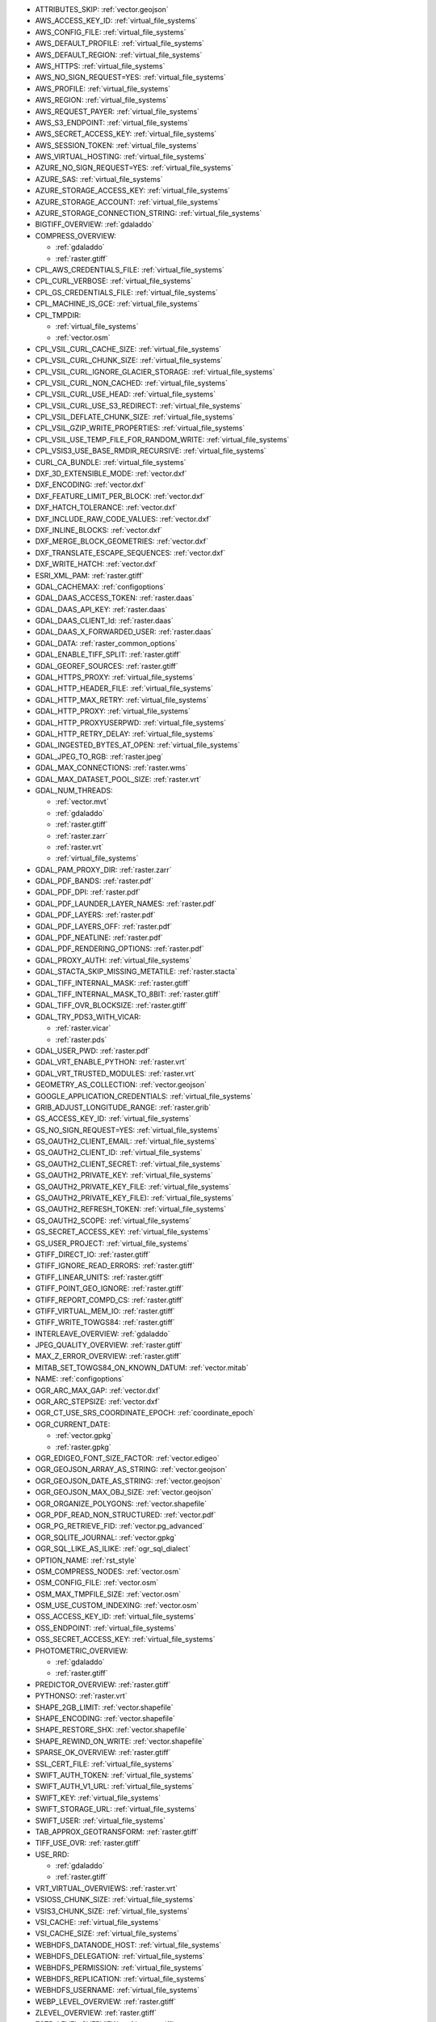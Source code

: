 ..
  This file is generated by build_configoptions_index.py. DO NOT EDIT !!!
  Do not put in git !!!
..

* ATTRIBUTES_SKIP: :ref:`vector.geojson`
* AWS_ACCESS_KEY_ID: :ref:`virtual_file_systems`
* AWS_CONFIG_FILE: :ref:`virtual_file_systems`
* AWS_DEFAULT_PROFILE: :ref:`virtual_file_systems`
* AWS_DEFAULT_REGION: :ref:`virtual_file_systems`
* AWS_HTTPS: :ref:`virtual_file_systems`
* AWS_NO_SIGN_REQUEST=YES: :ref:`virtual_file_systems`
* AWS_PROFILE: :ref:`virtual_file_systems`
* AWS_REGION: :ref:`virtual_file_systems`
* AWS_REQUEST_PAYER: :ref:`virtual_file_systems`
* AWS_S3_ENDPOINT: :ref:`virtual_file_systems`
* AWS_SECRET_ACCESS_KEY: :ref:`virtual_file_systems`
* AWS_SESSION_TOKEN: :ref:`virtual_file_systems`
* AWS_VIRTUAL_HOSTING: :ref:`virtual_file_systems`
* AZURE_NO_SIGN_REQUEST=YES: :ref:`virtual_file_systems`
* AZURE_SAS: :ref:`virtual_file_systems`
* AZURE_STORAGE_ACCESS_KEY: :ref:`virtual_file_systems`
* AZURE_STORAGE_ACCOUNT: :ref:`virtual_file_systems`
* AZURE_STORAGE_CONNECTION_STRING: :ref:`virtual_file_systems`
* BIGTIFF_OVERVIEW: :ref:`gdaladdo`
* COMPRESS_OVERVIEW:

  - :ref:`gdaladdo`
  - :ref:`raster.gtiff`
* CPL_AWS_CREDENTIALS_FILE: :ref:`virtual_file_systems`
* CPL_CURL_VERBOSE: :ref:`virtual_file_systems`
* CPL_GS_CREDENTIALS_FILE: :ref:`virtual_file_systems`
* CPL_MACHINE_IS_GCE: :ref:`virtual_file_systems`
* CPL_TMPDIR:

  - :ref:`virtual_file_systems`
  - :ref:`vector.osm`
* CPL_VSIL_CURL_CACHE_SIZE: :ref:`virtual_file_systems`
* CPL_VSIL_CURL_CHUNK_SIZE: :ref:`virtual_file_systems`
* CPL_VSIL_CURL_IGNORE_GLACIER_STORAGE: :ref:`virtual_file_systems`
* CPL_VSIL_CURL_NON_CACHED: :ref:`virtual_file_systems`
* CPL_VSIL_CURL_USE_HEAD: :ref:`virtual_file_systems`
* CPL_VSIL_CURL_USE_S3_REDIRECT: :ref:`virtual_file_systems`
* CPL_VSIL_DEFLATE_CHUNK_SIZE: :ref:`virtual_file_systems`
* CPL_VSIL_GZIP_WRITE_PROPERTIES: :ref:`virtual_file_systems`
* CPL_VSIL_USE_TEMP_FILE_FOR_RANDOM_WRITE: :ref:`virtual_file_systems`
* CPL_VSIS3_USE_BASE_RMDIR_RECURSIVE: :ref:`virtual_file_systems`
* CURL_CA_BUNDLE: :ref:`virtual_file_systems`
* DXF_3D_EXTENSIBLE_MODE: :ref:`vector.dxf`
* DXF_ENCODING: :ref:`vector.dxf`
* DXF_FEATURE_LIMIT_PER_BLOCK: :ref:`vector.dxf`
* DXF_HATCH_TOLERANCE: :ref:`vector.dxf`
* DXF_INCLUDE_RAW_CODE_VALUES: :ref:`vector.dxf`
* DXF_INLINE_BLOCKS: :ref:`vector.dxf`
* DXF_MERGE_BLOCK_GEOMETRIES: :ref:`vector.dxf`
* DXF_TRANSLATE_ESCAPE_SEQUENCES: :ref:`vector.dxf`
* DXF_WRITE_HATCH: :ref:`vector.dxf`
* ESRI_XML_PAM: :ref:`raster.gtiff`
* GDAL_CACHEMAX: :ref:`configoptions`
* GDAL_DAAS_ACCESS_TOKEN: :ref:`raster.daas`
* GDAL_DAAS_API_KEY: :ref:`raster.daas`
* GDAL_DAAS_CLIENT_Id: :ref:`raster.daas`
* GDAL_DAAS_X_FORWARDED_USER: :ref:`raster.daas`
* GDAL_DATA: :ref:`raster_common_options`
* GDAL_ENABLE_TIFF_SPLIT: :ref:`raster.gtiff`
* GDAL_GEOREF_SOURCES: :ref:`raster.gtiff`
* GDAL_HTTPS_PROXY: :ref:`virtual_file_systems`
* GDAL_HTTP_HEADER_FILE: :ref:`virtual_file_systems`
* GDAL_HTTP_MAX_RETRY: :ref:`virtual_file_systems`
* GDAL_HTTP_PROXY: :ref:`virtual_file_systems`
* GDAL_HTTP_PROXYUSERPWD: :ref:`virtual_file_systems`
* GDAL_HTTP_RETRY_DELAY: :ref:`virtual_file_systems`
* GDAL_INGESTED_BYTES_AT_OPEN: :ref:`virtual_file_systems`
* GDAL_JPEG_TO_RGB: :ref:`raster.jpeg`
* GDAL_MAX_CONNECTIONS: :ref:`raster.wms`
* GDAL_MAX_DATASET_POOL_SIZE: :ref:`raster.vrt`
* GDAL_NUM_THREADS:

  - :ref:`vector.mvt`
  - :ref:`gdaladdo`
  - :ref:`raster.gtiff`
  - :ref:`raster.zarr`
  - :ref:`raster.vrt`
  - :ref:`virtual_file_systems`
* GDAL_PAM_PROXY_DIR: :ref:`raster.zarr`
* GDAL_PDF_BANDS: :ref:`raster.pdf`
* GDAL_PDF_DPI: :ref:`raster.pdf`
* GDAL_PDF_LAUNDER_LAYER_NAMES: :ref:`raster.pdf`
* GDAL_PDF_LAYERS: :ref:`raster.pdf`
* GDAL_PDF_LAYERS_OFF: :ref:`raster.pdf`
* GDAL_PDF_NEATLINE: :ref:`raster.pdf`
* GDAL_PDF_RENDERING_OPTIONS: :ref:`raster.pdf`
* GDAL_PROXY_AUTH: :ref:`virtual_file_systems`
* GDAL_STACTA_SKIP_MISSING_METATILE: :ref:`raster.stacta`
* GDAL_TIFF_INTERNAL_MASK: :ref:`raster.gtiff`
* GDAL_TIFF_INTERNAL_MASK_TO_8BIT: :ref:`raster.gtiff`
* GDAL_TIFF_OVR_BLOCKSIZE: :ref:`raster.gtiff`
* GDAL_TRY_PDS3_WITH_VICAR:

  - :ref:`raster.vicar`
  - :ref:`raster.pds`
* GDAL_USER_PWD: :ref:`raster.pdf`
* GDAL_VRT_ENABLE_PYTHON: :ref:`raster.vrt`
* GDAL_VRT_TRUSTED_MODULES: :ref:`raster.vrt`
* GEOMETRY_AS_COLLECTION: :ref:`vector.geojson`
* GOOGLE_APPLICATION_CREDENTIALS: :ref:`virtual_file_systems`
* GRIB_ADJUST_LONGITUDE_RANGE: :ref:`raster.grib`
* GS_ACCESS_KEY_ID: :ref:`virtual_file_systems`
* GS_NO_SIGN_REQUEST=YES: :ref:`virtual_file_systems`
* GS_OAUTH2_CLIENT_EMAIL: :ref:`virtual_file_systems`
* GS_OAUTH2_CLIENT_ID: :ref:`virtual_file_systems`
* GS_OAUTH2_CLIENT_SECRET: :ref:`virtual_file_systems`
* GS_OAUTH2_PRIVATE_KEY: :ref:`virtual_file_systems`
* GS_OAUTH2_PRIVATE_KEY_FILE: :ref:`virtual_file_systems`
* GS_OAUTH2_PRIVATE_KEY_FILE): :ref:`virtual_file_systems`
* GS_OAUTH2_REFRESH_TOKEN: :ref:`virtual_file_systems`
* GS_OAUTH2_SCOPE: :ref:`virtual_file_systems`
* GS_SECRET_ACCESS_KEY: :ref:`virtual_file_systems`
* GS_USER_PROJECT: :ref:`virtual_file_systems`
* GTIFF_DIRECT_IO: :ref:`raster.gtiff`
* GTIFF_IGNORE_READ_ERRORS: :ref:`raster.gtiff`
* GTIFF_LINEAR_UNITS: :ref:`raster.gtiff`
* GTIFF_POINT_GEO_IGNORE: :ref:`raster.gtiff`
* GTIFF_REPORT_COMPD_CS: :ref:`raster.gtiff`
* GTIFF_VIRTUAL_MEM_IO: :ref:`raster.gtiff`
* GTIFF_WRITE_TOWGS84: :ref:`raster.gtiff`
* INTERLEAVE_OVERVIEW: :ref:`gdaladdo`
* JPEG_QUALITY_OVERVIEW: :ref:`raster.gtiff`
* MAX_Z_ERROR_OVERVIEW: :ref:`raster.gtiff`
* MITAB_SET_TOWGS84_ON_KNOWN_DATUM: :ref:`vector.mitab`
* NAME: :ref:`configoptions`
* OGR_ARC_MAX_GAP: :ref:`vector.dxf`
* OGR_ARC_STEPSIZE: :ref:`vector.dxf`
* OGR_CT_USE_SRS_COORDINATE_EPOCH: :ref:`coordinate_epoch`
* OGR_CURRENT_DATE:

  - :ref:`vector.gpkg`
  - :ref:`raster.gpkg`
* OGR_EDIGEO_FONT_SIZE_FACTOR: :ref:`vector.edigeo`
* OGR_GEOJSON_ARRAY_AS_STRING: :ref:`vector.geojson`
* OGR_GEOJSON_DATE_AS_STRING: :ref:`vector.geojson`
* OGR_GEOJSON_MAX_OBJ_SIZE: :ref:`vector.geojson`
* OGR_ORGANIZE_POLYGONS: :ref:`vector.shapefile`
* OGR_PDF_READ_NON_STRUCTURED: :ref:`vector.pdf`
* OGR_PG_RETRIEVE_FID: :ref:`vector.pg_advanced`
* OGR_SQLITE_JOURNAL: :ref:`vector.gpkg`
* OGR_SQL_LIKE_AS_ILIKE: :ref:`ogr_sql_dialect`
* OPTION_NAME: :ref:`rst_style`
* OSM_COMPRESS_NODES: :ref:`vector.osm`
* OSM_CONFIG_FILE: :ref:`vector.osm`
* OSM_MAX_TMPFILE_SIZE: :ref:`vector.osm`
* OSM_USE_CUSTOM_INDEXING: :ref:`vector.osm`
* OSS_ACCESS_KEY_ID: :ref:`virtual_file_systems`
* OSS_ENDPOINT: :ref:`virtual_file_systems`
* OSS_SECRET_ACCESS_KEY: :ref:`virtual_file_systems`
* PHOTOMETRIC_OVERVIEW:

  - :ref:`gdaladdo`
  - :ref:`raster.gtiff`
* PREDICTOR_OVERVIEW: :ref:`raster.gtiff`
* PYTHONSO: :ref:`raster.vrt`
* SHAPE_2GB_LIMIT: :ref:`vector.shapefile`
* SHAPE_ENCODING: :ref:`vector.shapefile`
* SHAPE_RESTORE_SHX: :ref:`vector.shapefile`
* SHAPE_REWIND_ON_WRITE: :ref:`vector.shapefile`
* SPARSE_OK_OVERVIEW: :ref:`raster.gtiff`
* SSL_CERT_FILE: :ref:`virtual_file_systems`
* SWIFT_AUTH_TOKEN: :ref:`virtual_file_systems`
* SWIFT_AUTH_V1_URL: :ref:`virtual_file_systems`
* SWIFT_KEY: :ref:`virtual_file_systems`
* SWIFT_STORAGE_URL: :ref:`virtual_file_systems`
* SWIFT_USER: :ref:`virtual_file_systems`
* TAB_APPROX_GEOTRANSFORM: :ref:`raster.gtiff`
* TIFF_USE_OVR: :ref:`raster.gtiff`
* USE_RRD:

  - :ref:`gdaladdo`
  - :ref:`raster.gtiff`
* VRT_VIRTUAL_OVERVIEWS: :ref:`raster.vrt`
* VSIOSS_CHUNK_SIZE: :ref:`virtual_file_systems`
* VSIS3_CHUNK_SIZE: :ref:`virtual_file_systems`
* VSI_CACHE: :ref:`virtual_file_systems`
* VSI_CACHE_SIZE: :ref:`virtual_file_systems`
* WEBHDFS_DATANODE_HOST: :ref:`virtual_file_systems`
* WEBHDFS_DELEGATION: :ref:`virtual_file_systems`
* WEBHDFS_PERMISSION: :ref:`virtual_file_systems`
* WEBHDFS_REPLICATION: :ref:`virtual_file_systems`
* WEBHDFS_USERNAME: :ref:`virtual_file_systems`
* WEBP_LEVEL_OVERVIEW: :ref:`raster.gtiff`
* ZLEVEL_OVERVIEW: :ref:`raster.gtiff`
* ZSTD_LEVEL_OVERVIEW: :ref:`raster.gtiff`
